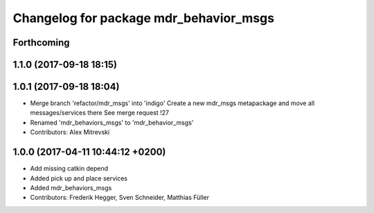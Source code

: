 ^^^^^^^^^^^^^^^^^^^^^^^^^^^^^^^^^^^^^^^
Changelog for package mdr_behavior_msgs
^^^^^^^^^^^^^^^^^^^^^^^^^^^^^^^^^^^^^^^

Forthcoming
-----------

1.1.0 (2017-09-18 18:15)
------------------------

1.0.1 (2017-09-18 18:04)
------------------------
* Merge branch 'refactor/mdr_msgs' into 'indigo'
  Create a new mdr_msgs metapackage and move all messages/services there
  See merge request !27
* Renamed 'mdr_behaviors_msgs' to 'mdr_behavior_msgs'
* Contributors: Alex Mitrevski

1.0.0 (2017-04-11 10:44:12 +0200)
---------------------------------
* Add missing catkin depend
* Added pick up and place services
* Added mdr_behaviors_msgs
* Contributors: Frederik Hegger, Sven Schneider, Matthias Füller
